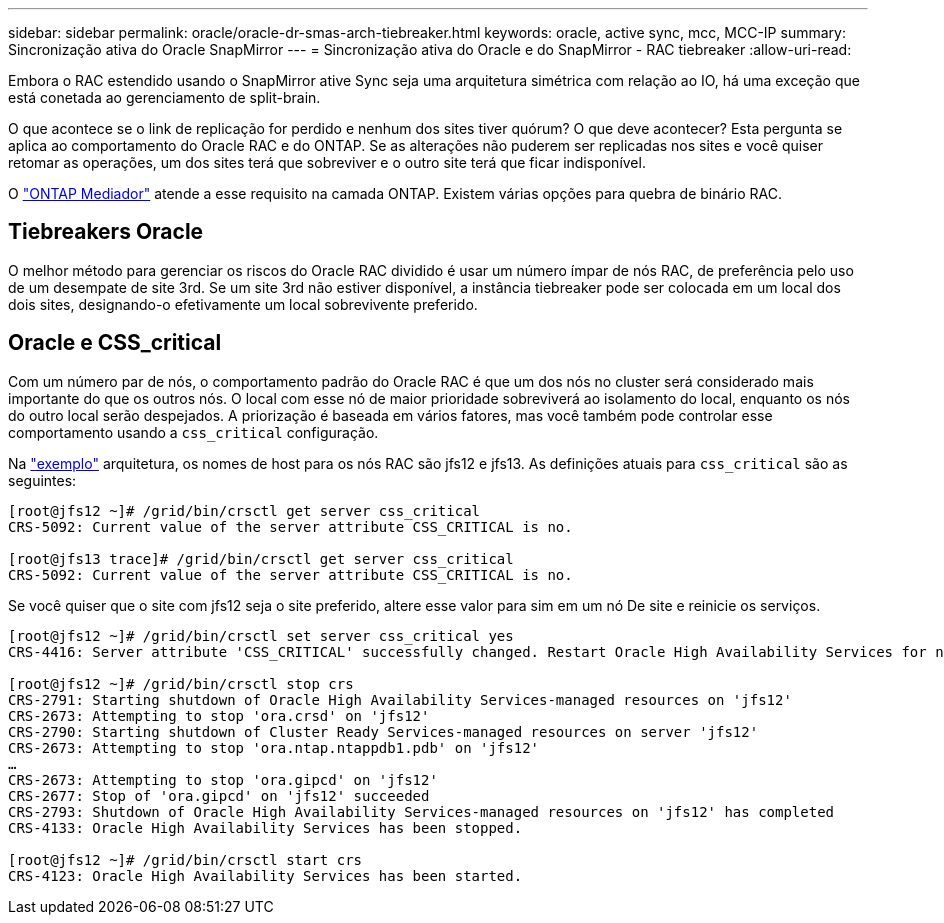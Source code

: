 ---
sidebar: sidebar 
permalink: oracle/oracle-dr-smas-arch-tiebreaker.html 
keywords: oracle, active sync, mcc, MCC-IP 
summary: Sincronização ativa do Oracle SnapMirror 
---
= Sincronização ativa do Oracle e do SnapMirror - RAC tiebreaker
:allow-uri-read: 


[role="lead"]
Embora o RAC estendido usando o SnapMirror ative Sync seja uma arquitetura simétrica com relação ao IO, há uma exceção que está conetada ao gerenciamento de split-brain.

O que acontece se o link de replicação for perdido e nenhum dos sites tiver quórum? O que deve acontecer? Esta pergunta se aplica ao comportamento do Oracle RAC e do ONTAP. Se as alterações não puderem ser replicadas nos sites e você quiser retomar as operações, um dos sites terá que sobreviver e o outro site terá que ficar indisponível.

O link:oracle-dr-smas-mediator.html["ONTAP Mediador"] atende a esse requisito na camada ONTAP. Existem várias opções para quebra de binário RAC.



== Tiebreakers Oracle

O melhor método para gerenciar os riscos do Oracle RAC dividido é usar um número ímpar de nós RAC, de preferência pelo uso de um desempate de site 3rd. Se um site 3rd não estiver disponível, a instância tiebreaker pode ser colocada em um local dos dois sites, designando-o efetivamente um local sobrevivente preferido.



== Oracle e CSS_critical

Com um número par de nós, o comportamento padrão do Oracle RAC é que um dos nós no cluster será considerado mais importante do que os outros nós. O local com esse nó de maior prioridade sobreviverá ao isolamento do local, enquanto os nós do outro local serão despejados. A priorização é baseada em vários fatores, mas você também pode controlar esse comportamento usando a `css_critical` configuração.

Na link:oracle-dr-smas-fail-sample.html["exemplo"] arquitetura, os nomes de host para os nós RAC são jfs12 e jfs13. As definições atuais para `css_critical` são as seguintes:

....
[root@jfs12 ~]# /grid/bin/crsctl get server css_critical
CRS-5092: Current value of the server attribute CSS_CRITICAL is no.

[root@jfs13 trace]# /grid/bin/crsctl get server css_critical
CRS-5092: Current value of the server attribute CSS_CRITICAL is no.
....
Se você quiser que o site com jfs12 seja o site preferido, altere esse valor para sim em um nó De site e reinicie os serviços.

....
[root@jfs12 ~]# /grid/bin/crsctl set server css_critical yes
CRS-4416: Server attribute 'CSS_CRITICAL' successfully changed. Restart Oracle High Availability Services for new value to take effect.

[root@jfs12 ~]# /grid/bin/crsctl stop crs
CRS-2791: Starting shutdown of Oracle High Availability Services-managed resources on 'jfs12'
CRS-2673: Attempting to stop 'ora.crsd' on 'jfs12'
CRS-2790: Starting shutdown of Cluster Ready Services-managed resources on server 'jfs12'
CRS-2673: Attempting to stop 'ora.ntap.ntappdb1.pdb' on 'jfs12'
…
CRS-2673: Attempting to stop 'ora.gipcd' on 'jfs12'
CRS-2677: Stop of 'ora.gipcd' on 'jfs12' succeeded
CRS-2793: Shutdown of Oracle High Availability Services-managed resources on 'jfs12' has completed
CRS-4133: Oracle High Availability Services has been stopped.

[root@jfs12 ~]# /grid/bin/crsctl start crs
CRS-4123: Oracle High Availability Services has been started.
....